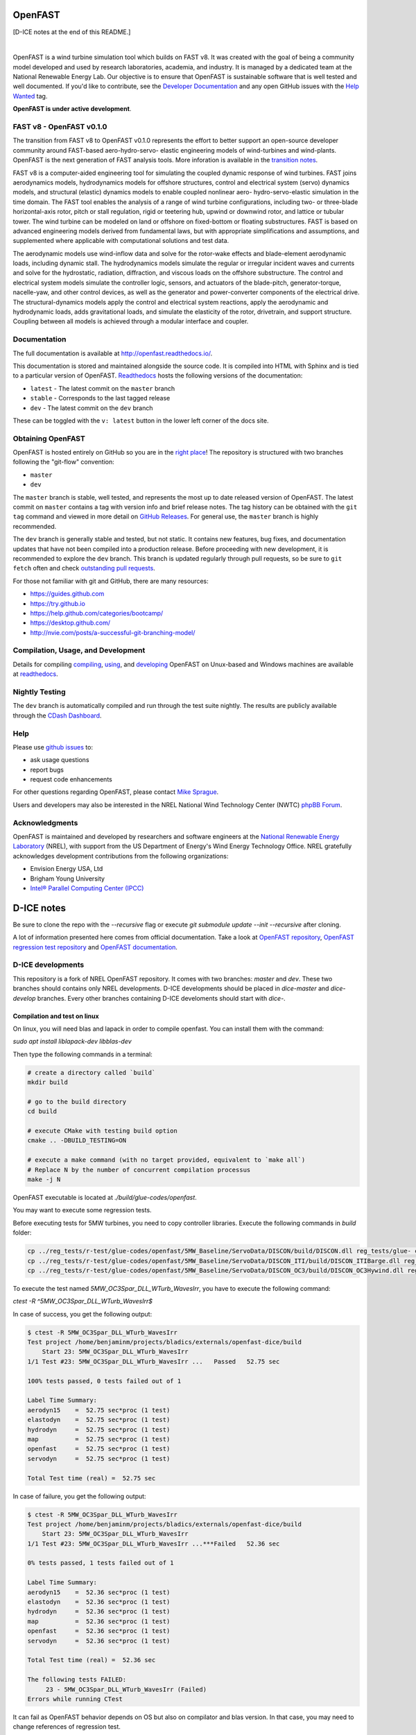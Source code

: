 OpenFAST
========

[D-ICE notes at the end of this README.]

|travisci| |nbsp| |rtfd|

.. |travisci| image:: https://travis-ci.org/OpenFAST/openfast.svg?branch=dev
   :target: https://travis-ci.org/OpenFAST/openfast
   :alt: Build Status
.. |rtfd| image:: https://readthedocs.org/projects/openfast/badge/?version=dev
   :target: https://openfast.readthedocs.io/en/dev
   :alt: Documentation Status
.. |nbsp| unicode:: 0xA0
   :trim:

OpenFAST is a wind turbine simulation tool which builds on FAST v8. It was
created with the goal of being a community model developed and used by research
laboratories, academia, and industry. It is managed by a dedicated team at the
National Renewable Energy Lab. Our objective is to ensure that OpenFAST is
sustainable software that is well tested and well documented. If you'd like
to contribute, see the `Developer Documentation <https://openfast.readthedocs.io/en/dev/source/dev/index.html>`_
and any open GitHub issues with the
`Help Wanted <https://github.com/OpenFAST/openfast/issues?q=is%3Aopen+is%3Aissue+label%3A"Help+wanted">`_
tag.

**OpenFAST is under active development**.

FAST v8 - OpenFAST v0.1.0
-------------------------
The transition from FAST v8 to OpenFAST v0.1.0 represents the effort to better
support an open-source developer community around FAST-based aero-hydro-servo-
elastic engineering models of wind-turbines and wind-plants. OpenFAST is the
next generation of FAST analysis tools. More inforation is available in the
`transition notes <http://openfast.readthedocs.io/en/latest/source/user/fast_to_openfast.html>`_.

FAST v8 is a computer-aided engineering tool for simulating the coupled dynamic
response of wind turbines. FAST joins aerodynamics models, hydrodynamics models
for offshore structures, control and electrical system (servo) dynamics models,
and structural (elastic) dynamics models to enable coupled nonlinear aero-
hydro-servo-elastic simulation in the time domain. The FAST tool enables the
analysis of a range of wind turbine configurations, including two- or
three-blade horizontal-axis rotor, pitch or stall regulation, rigid or
teetering hub, upwind or downwind rotor, and lattice or tubular tower. The wind
turbine can be modeled on land or offshore on fixed-bottom or floating
substructures. FAST is based on advanced engineering models derived from
fundamental laws, but with appropriate simplifications and assumptions, and
supplemented where applicable with computational solutions and test data.

The aerodynamic models use wind-inflow data and solve for the rotor-wake
effects and blade-element aerodynamic loads, including dynamic stall. The
hydrodynamics models simulate the regular or irregular incident waves and
currents and solve for the hydrostatic, radiation, diffraction, and viscous
loads on the offshore substructure. The control and electrical system models
simulate the controller logic, sensors, and actuators of the blade-pitch,
generator-torque, nacelle-yaw, and other control devices, as well as the
generator and power-converter components of the electrical drive. The
structural-dynamics models apply the control and electrical system
reactions, apply the aerodynamic and hydrodynamic loads, adds gravitational
loads, and simulate the elasticity of the rotor, drivetrain, and support
structure. Coupling between all models is achieved through a modular
interface and coupler.

Documentation
-------------
The full documentation is available at http://openfast.readthedocs.io/.

This documentation is stored and maintained alongside the source code.
It is compiled into HTML with Sphinx and is tied to a particular version
of OpenFAST. `Readthedocs <http://openfast.readthedocs.io>`_ hosts the following
versions of the documentation:

* ``latest`` - The latest commit on the ``master`` branch
* ``stable`` - Corresponds to the last tagged release
* ``dev`` - The latest commit on the ``dev`` branch

These can be toggled with the ``v: latest`` button in the lower left corner of
the docs site.

Obtaining OpenFAST
------------------
OpenFAST is hosted entirely on GitHub so you are in the `right place <https://github.com/OpenFAST/OpenFAST>`_!
The repository is structured with two branches following the
"git-flow" convention:

* ``master``
* ``dev``

The ``master`` branch is stable, well tested, and represents the most up to
date released version of OpenFAST. The latest commit on ``master`` contains
a tag with version info and brief release notes. The tag history can be
obtained with the ``git tag`` command and viewed in more detail on
`GitHub Releases <https://github.com/OpenFAST/openfast/releases>`_. For general
use, the ``master`` branch is highly recommended.

The ``dev`` branch is generally stable and tested, but not static. It contains
new features, bug fixes, and documentation updates that have not been compiled
into a production release. Before proceeding with new development, it is
recommended to explore the ``dev`` branch. This branch is updated regularly
through pull requests, so be sure to ``git fetch`` often and check
`outstanding pull requests <https://github.com/OpenFAST/openfast/pulls>`_.

For those not familiar with git and GitHub, there are many resources:

* https://guides.github.com
* https://try.github.io
* https://help.github.com/categories/bootcamp/
* https://desktop.github.com/
* http://nvie.com/posts/a-successful-git-branching-model/

Compilation, Usage, and Development
-----------------------------------
Details for compiling
`compiling <http://openfast.readthedocs.io/en/latest/source/install/index.html>`_,
`using <http://openfast.readthedocs.io/en/latest/source/user/index.html>`_, and
`developing <http://openfast.readthedocs.io/en/latest/source/dev/index.html>`_
OpenFAST on Unux-based and Windows machines are available at `readthedocs <http://openfast.readthedocs.io>`_.

Nightly Testing
---------------
The ``dev`` branch is automatically compiled and run through the test suite
nightly. The results are publicly available through the
`CDash Dashboard <http://my.cdash.org/index.php?project=OpenFAST&date=>`_.

Help
----
Please use `github issues <https://github.com/OpenFAST/OpenFAST/issues>`_ to:

* ask usage questions
* report bugs
* request code enhancements

For other questions regarding OpenFAST, please contact
`Mike Sprague <mailto:michael.a.sprague@nrel.gov>`_.

Users and developers may also be interested in the NREL National Wind
Technology Center (NWTC) `phpBB Forum <https://wind.nrel.gov/forum/wind/>`_.

Acknowledgments
---------------

OpenFAST is maintained and developed by researchers and software engineers at
the `National Renewable Energy Laboratory <http://www.nrel.gov/>`_ (NREL), with
support from the US Department of Energy's Wind Energy Technology Office.  NREL
gratefully acknowledges development contributions from the following
organizations:

* Envision Energy USA, Ltd
* Brigham Young University
* `Intel® Parallel Computing Center (IPCC) <https://software.intel.com/en-us/ipcc>`_


D-ICE notes
===========

Be sure to clone the repo with the `--recursive` flag or execute `git submodule update --init --recursive` after cloning.

A lot of information presented here comes from official documentation.
Take a look at `OpenFAST repository <https://github.com/OpenFAST/openfast>`_, `OpenFAST regression test repository <https://github.com/OpenFAST/r-test>`_ and `OpenFAST documentation <https://openfast.readthedocs.io/en/master/>`_.

D-ICE developments
------------------

This repository is a fork of NREL OpenFAST repository.
It comes with two branches: `master` and `dev`.
These two branches should contains only NREL developments. D-ICE developments should be placed in `dice-master` and `dice-develop` branches. Every other branches containing D-ICE develoments should start with `dice-`.

Compilation and test on linux
^^^^^^^^^^^^^^^^^^^^^^^^^^^^^

On linux, you will need blas and lapack in order to compile openfast.
You can install them with the command:

`sudo apt install liblapack-dev libblas-dev`

Then type the following commands in a terminal:

.. code-block:: bash

  # create a directory called `build`
  mkdir build

  # go to the build directory
  cd build

  # execute CMake with testing build option
  cmake .. -DBUILD_TESTING=ON

  # execute a make command (with no target provided, equivalent to `make all`)
  # Replace N by the number of concurrent compilation processus
  make -j N


OpenFAST executable is located at `./build/glue-codes/openfast`.

You may want to execute some regression tests.

Before executing tests for 5MW turbines, you need to copy controller libraries. Execute the following commands in `build` folder:

.. code-block:: bash

  cp ../reg_tests/r-test/glue-codes/openfast/5MW_Baseline/ServoData/DISCON/build/DISCON.dll reg_tests/glue- codes/openfast/5MW_Baseline/ServoData/DISCON.dll
  cp ../reg_tests/r-test/glue-codes/openfast/5MW_Baseline/ServoData/DISCON_ITI/build/DISCON_ITIBarge.dll reg_tests/glue-codes/openfast/5MW_Baseline/ServoData/DISCON_ITIBarge.dll
  cp ../reg_tests/r-test/glue-codes/openfast/5MW_Baseline/ServoData/DISCON_OC3/build/DISCON_OC3Hywind.dll reg_tests/glue-codes/openfast/5MW_Baseline/ServoData/DISCON_OC3Hywind.dll


To execute the test named *5MW_OC3Spar_DLL_WTurb_WavesIrr*, you have to execute the following command:

`ctest -R ^5MW_OC3Spar_DLL_WTurb_WavesIrr$`

In case of success, you get the following output:

.. code-block:: bash

    $ ctest -R 5MW_OC3Spar_DLL_WTurb_WavesIrr
    Test project /home/benjaminm/projects/bladics/externals/openfast-dice/build
        Start 23: 5MW_OC3Spar_DLL_WTurb_WavesIrr
    1/1 Test #23: 5MW_OC3Spar_DLL_WTurb_WavesIrr ...   Passed   52.75 sec
    
    100% tests passed, 0 tests failed out of 1
    
    Label Time Summary:
    aerodyn15    =  52.75 sec*proc (1 test)
    elastodyn    =  52.75 sec*proc (1 test)
    hydrodyn     =  52.75 sec*proc (1 test)
    map          =  52.75 sec*proc (1 test)
    openfast     =  52.75 sec*proc (1 test)
    servodyn     =  52.75 sec*proc (1 test)
    
    Total Test time (real) =  52.75 sec

In case of failure, you get the following output:

.. code-block:: bash

    $ ctest -R 5MW_OC3Spar_DLL_WTurb_WavesIrr
    Test project /home/benjaminm/projects/bladics/externals/openfast-dice/build
        Start 23: 5MW_OC3Spar_DLL_WTurb_WavesIrr
    1/1 Test #23: 5MW_OC3Spar_DLL_WTurb_WavesIrr ...***Failed   52.36 sec
    
    0% tests passed, 1 tests failed out of 1
    
    Label Time Summary:
    aerodyn15    =  52.36 sec*proc (1 test)
    elastodyn    =  52.36 sec*proc (1 test)
    hydrodyn     =  52.36 sec*proc (1 test)
    map          =  52.36 sec*proc (1 test)
    openfast     =  52.36 sec*proc (1 test)
    servodyn     =  52.36 sec*proc (1 test)
    
    Total Test time (real) =  52.36 sec
    
    The following tests FAILED:
    	 23 - 5MW_OC3Spar_DLL_WTurb_WavesIrr (Failed)
    Errors while running CTest

It can fail as OpenFAST behavior depends on OS but also on compilator and blas version. In that case, you may need to change references of regression test.

Here is a script which modify regression test reference for 5MW_OC3Spar_DLL_WTurb_WavesIrr test with linux and gfortran:

.. code-block:: bash

  # go to 5MW_OC3Spar_DLL_WTurb_WavesIrr regression test folder
  cd ../reg_tests/r-test/glue-codes/openfast/5MW_OC3Spar_DLL_WTurb_WavesIrr

  # make a backup of reference results
  mkdir linux-gnu_backup
  mv linux-gnu/* linux-gnu_backup/

  # go back to build folder
  cd -

  # copy new references which have been generated when calling ctest
  cp reg_tests/glue-codes/openfast/5MW_OC3Spar_DLL_WTurb_WavesIrr/* ../reg_tests/r-test/glue- 
  codes/openfast/5MW_OC3Spar_DLL_WTurb_WavesIrr/linux-gnu/

